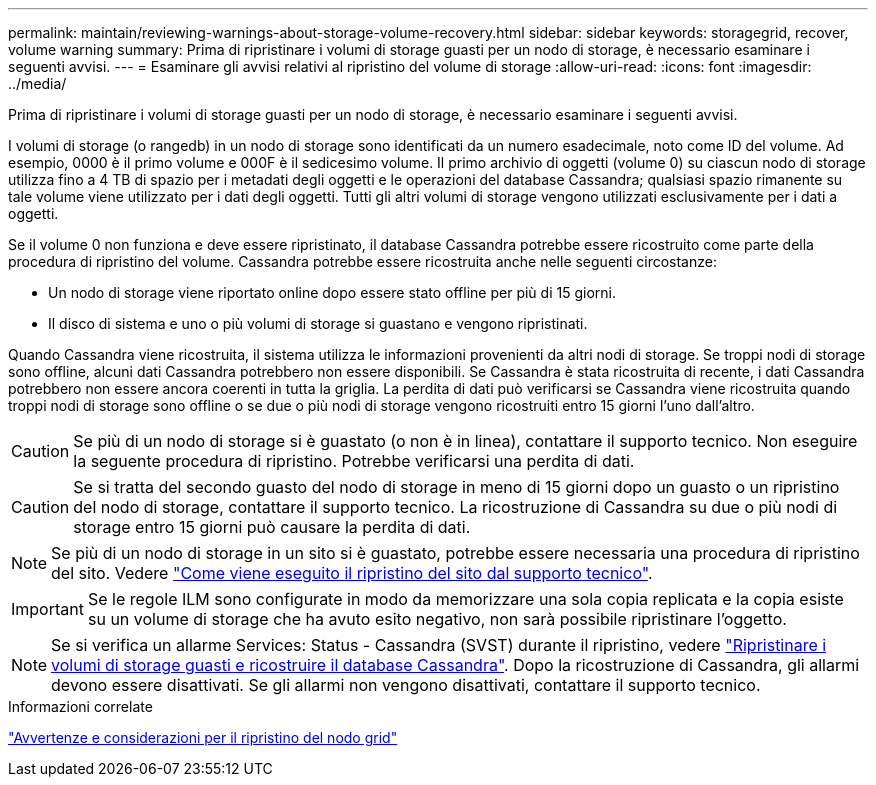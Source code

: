 ---
permalink: maintain/reviewing-warnings-about-storage-volume-recovery.html 
sidebar: sidebar 
keywords: storagegrid, recover, volume warning 
summary: Prima di ripristinare i volumi di storage guasti per un nodo di storage, è necessario esaminare i seguenti avvisi. 
---
= Esaminare gli avvisi relativi al ripristino del volume di storage
:allow-uri-read: 
:icons: font
:imagesdir: ../media/


[role="lead"]
Prima di ripristinare i volumi di storage guasti per un nodo di storage, è necessario esaminare i seguenti avvisi.

I volumi di storage (o rangedb) in un nodo di storage sono identificati da un numero esadecimale, noto come ID del volume. Ad esempio, 0000 è il primo volume e 000F è il sedicesimo volume. Il primo archivio di oggetti (volume 0) su ciascun nodo di storage utilizza fino a 4 TB di spazio per i metadati degli oggetti e le operazioni del database Cassandra; qualsiasi spazio rimanente su tale volume viene utilizzato per i dati degli oggetti. Tutti gli altri volumi di storage vengono utilizzati esclusivamente per i dati a oggetti.

Se il volume 0 non funziona e deve essere ripristinato, il database Cassandra potrebbe essere ricostruito come parte della procedura di ripristino del volume. Cassandra potrebbe essere ricostruita anche nelle seguenti circostanze:

* Un nodo di storage viene riportato online dopo essere stato offline per più di 15 giorni.
* Il disco di sistema e uno o più volumi di storage si guastano e vengono ripristinati.


Quando Cassandra viene ricostruita, il sistema utilizza le informazioni provenienti da altri nodi di storage. Se troppi nodi di storage sono offline, alcuni dati Cassandra potrebbero non essere disponibili. Se Cassandra è stata ricostruita di recente, i dati Cassandra potrebbero non essere ancora coerenti in tutta la griglia. La perdita di dati può verificarsi se Cassandra viene ricostruita quando troppi nodi di storage sono offline o se due o più nodi di storage vengono ricostruiti entro 15 giorni l'uno dall'altro.


CAUTION: Se più di un nodo di storage si è guastato (o non è in linea), contattare il supporto tecnico. Non eseguire la seguente procedura di ripristino. Potrebbe verificarsi una perdita di dati.


CAUTION: Se si tratta del secondo guasto del nodo di storage in meno di 15 giorni dopo un guasto o un ripristino del nodo di storage, contattare il supporto tecnico. La ricostruzione di Cassandra su due o più nodi di storage entro 15 giorni può causare la perdita di dati.


NOTE: Se più di un nodo di storage in un sito si è guastato, potrebbe essere necessaria una procedura di ripristino del sito. Vedere link:how-site-recovery-is-performed-by-technical-support.html["Come viene eseguito il ripristino del sito dal supporto tecnico"].


IMPORTANT: Se le regole ILM sono configurate in modo da memorizzare una sola copia replicata e la copia esiste su un volume di storage che ha avuto esito negativo, non sarà possibile ripristinare l'oggetto.


NOTE: Se si verifica un allarme Services: Status - Cassandra (SVST) durante il ripristino, vedere link:../maintain/recovering-failed-storage-volumes-and-rebuilding-cassandra-database.html["Ripristinare i volumi di storage guasti e ricostruire il database Cassandra"]. Dopo la ricostruzione di Cassandra, gli allarmi devono essere disattivati. Se gli allarmi non vengono disattivati, contattare il supporto tecnico.

.Informazioni correlate
link:warnings-and-considerations-for-grid-node-recovery.html["Avvertenze e considerazioni per il ripristino del nodo grid"]
